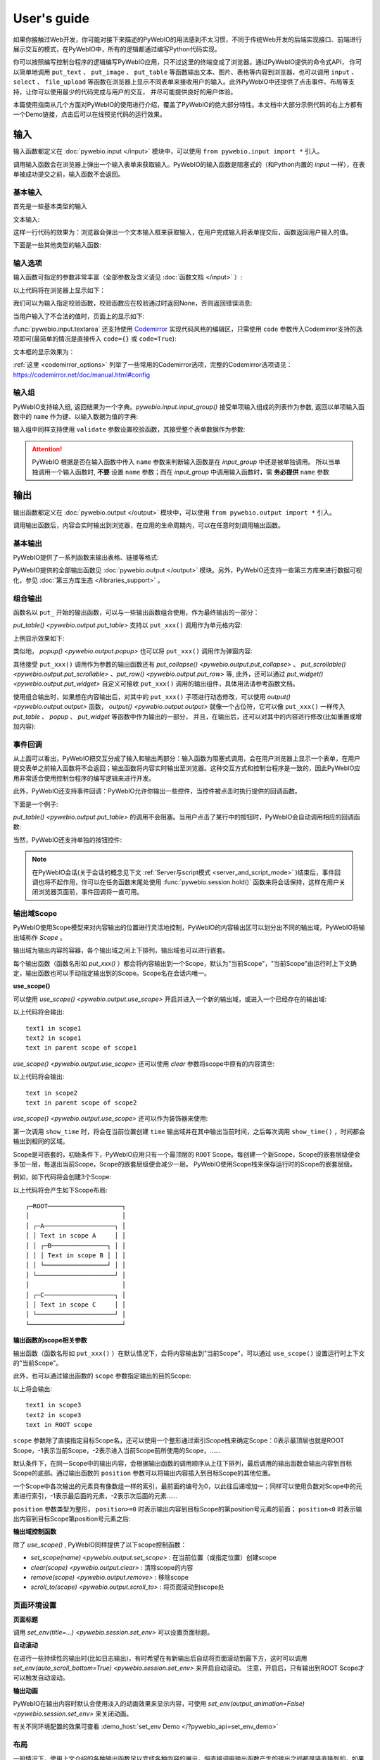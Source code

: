 User's guide
============

如果你接触过Web开发，你可能对接下来描述的PyWebIO的用法感到不太习惯，不同于传统Web开发的后端实现接口、前端进行展示交互的模式，在PyWebIO中，所有的逻辑都通过编写Python代码实现。

你可以按照编写控制台程序的逻辑编写PyWebIO应用，只不过这里的终端变成了浏览器。通过PyWebIO提供的命令式API，
你可以简单地调用 ``put_text`` 、 ``put_image`` 、 ``put_table`` 等函数输出文本、图片、表格等内容到浏览器，也可以调用 ``input`` 、 ``select`` 、
``file_upload`` 等函数在浏览器上显示不同表单来接收用户的输入。此外PyWebIO中还提供了点击事件、布局等支持，让你可以使用最少的代码完成与用户的交互，
并尽可能提供良好的用户体验。

本篇使用指南从几个方面对PyWebIO的使用进行介绍，覆盖了PyWebIO的绝大部分特性。本文档中大部分示例代码的右上方都有一个Demo链接，点击后可以在线预览代码的运行效果。

输入
------------

输入函数都定义在 :doc:`pywebio.input </input>` 模块中，可以使用 ``from pywebio.input import *`` 引入。

调用输入函数会在浏览器上弹出一个输入表单来获取输入。PyWebIO的输入函数是阻塞式的（和Python内置的 `input` 一样），在表单被成功提交之前，输入函数不会返回。

基本输入
^^^^^^^^^^^

首先是一些基本类型的输入

文本输入:

.. exportable-codeblock::
    :name: text-input
    :summary: 文本输入

    age = input("How old are you?", type=NUMBER)
    put_text('age = %r' % age)  # ..demo-only

这样一行代码的效果为：浏览器会弹出一个文本输入框来获取输入，在用户完成输入将表单提交后，函数返回用户输入的值。

下面是一些其他类型的输入函数:

.. exportable-codeblock::
    :name: basic-input
    :summary: 基本输入

    # 密码输入
    password = input("Input password", type=PASSWORD)
    put_text('password = %r' % password)  # ..demo-only
    ## ----

    # 下拉选择框
    gift = select('Which gift you want?', ['keyboard', 'ipad'])
    put_text('gift = %r' % gift)  # ..demo-only
    ## ----

    # 勾选选项
    agree = checkbox("用户协议", options=['I agree to terms and conditions'])
    put_text('agree = %r' % agree)  # ..demo-only
    ## ----

    # 单选选项
    answer = radio("Choose one", options=['A', 'B', 'C', 'D'])
    put_text('answer = %r' % answer)  # ..demo-only
    ## ----

    # 多行文本输入
    text = textarea('Text Area', rows=3, placeholder='Some text')
    put_text('text = %r' % text)  # ..demo-only
    ## ----

    # 文件上传
    img = file_upload("Select a image:", accept="image/*")
    if img:    # ..demo-only
        put_image(img['content'], title=img['filename'])  # ..demo-only


输入选项
^^^^^^^^^^^

输入函数可指定的参数非常丰富（全部参数及含义请见 :doc:`函数文档 </input>` ）:

.. exportable-codeblock::
    :name: input-args
    :summary: 输入参数

    input('This is label', type=TEXT, placeholder='This is placeholder',
            help_text='This is help text', required=True)

以上代码将在浏览器上显示如下：

.. image:: /assets/input_1.png

我们可以为输入指定校验函数，校验函数应在校验通过时返回None，否则返回错误消息:

.. exportable-codeblock::
    :name: input-valid-func
    :summary: 输入指定校验函数

    def check_age(p):  # 检验函数校验通过时返回None，否则返回错误消息
        if p < 10:
            return 'Too young!!'
        if p > 60:
            return 'Too old!!'

    age = input("How old are you?", type=NUMBER, validate=check_age)
    put_text('age = %r' % age)  # ..demo-only

当用户输入了不合法的值时，页面上的显示如下:

.. image:: /assets/input_2.png


:func:`pywebio.input.textarea` 还支持使用 `Codemirror <https://codemirror.net/>`_ 实现代码风格的编辑区，只需使用 ``code`` 参数传入Codemirror支持的选项即可(最简单的情况是直接传入 ``code={}`` 或 ``code=True``):

.. exportable-codeblock::
    :name: codemirror
    :summary: textarea代码编辑

    code = textarea('Code Edit', code={
        'mode': "python",  # 编辑区代码语言
        'theme': 'darcula',  # 编辑区darcula主题, Visit https://codemirror.net/demo/theme.html#cobalt to get more themes
    }, value='import something\n# Write your python code')
    put_code(code, language='python')  # ..demo-only

文本框的显示效果为：

.. image:: /assets/codemirror_textarea.png

:ref:`这里 <codemirror_options>` 列举了一些常用的Codemirror选项，完整的Codemirror选项请见：https://codemirror.net/doc/manual.html#config

输入组
^^^^^^^

PyWebIO支持输入组, 返回结果为一个字典。`pywebio.input.input_group()` 接受单项输入组成的列表作为参数, 返回以单项输入函数中的 ``name`` 作为键、以输入数据为值的字典:

.. exportable-codeblock::
    :name: input-group
    :summary: 输入组

    def check_age(p):  # 检验函数校验通过时返回None，否则返回错误消息  # ..demo-only
        if p < 10:                  # ..demo-only
            return 'Too young!!'    # ..demo-only
        if p > 60:                  # ..demo-only
            return 'Too old!!'      # ..demo-only
                                    # ..demo-only
    data = input_group("Basic info",[
      input('Input your name', name='name'),
      input('Input your age', name='age', type=NUMBER, validate=check_age)
    ])
    put_text(data['name'], data['age'])

输入组中同样支持使用 ``validate`` 参数设置校验函数，其接受整个表单数据作为参数:

.. exportable-codeblock::
    :name: input-group
    :summary: 输入组

    def check_age(p):  # 检验函数校验通过时返回None，否则返回错误消息  # ..demo-only
        if p < 10:                  # ..demo-only
            return 'Too young!!'    # ..demo-only
        if p > 60:                  # ..demo-only
            return 'Too old!!'      # ..demo-only
                                    # ..demo-only
    def check_form(data):  # 检验函数校验通过时返回None，否则返回 (input name,错误消息)
        if len(data['name']) > 6:
            return ('name', '名字太长！')
        if data['age'] <= 0:
            return ('age', '年龄不能为负数！')

    data = input_group("Basic info",[           # ..demo-only
       input('Input your name', name='name'),   # ..demo-only
       input('Input your age', name='age', type=NUMBER, validate=check_age)  # ..demo-only
    ], validate=check_form)              # ..demo-only
    put_text(data['name'], data['age'])    # ..demo-only

.. attention::
   PyWebIO 根据是否在输入函数中传入 ``name`` 参数来判断输入函数是在 `input_group` 中还是被单独调用。
   所以当单独调用一个输入函数时, **不要** 设置 ``name`` 参数；而在 `input_group` 中调用输入函数时，需 **务必提供** ``name`` 参数

输出
------------

输出函数都定义在 :doc:`pywebio.output </output>` 模块中，可以使用 ``from pywebio.output import *`` 引入。

调用输出函数后，内容会实时输出到浏览器，在应用的生命周期内，可以在任意时刻调用输出函数。

基本输出
^^^^^^^^^^^^^^

PyWebIO提供了一系列函数来输出表格、链接等格式:

.. exportable-codeblock::
    :name: basic-output
    :summary: 基本输出

    # 文本输出
    put_text("Hello world!")
    ## ----

    # 表格输出
    put_table([
        ['商品', '价格'],
        ['苹果', '5.5'],
        ['香蕉', '7'],
    ])
    ## ----

    # Markdown输出
    put_markdown('~~删除线~~')
    ## ----

    # 文件输出
    put_file('hello_word.txt', b'hello word!')
    ## ----

    # 显示一个弹窗
    popup('popup title', 'popup text content')


PyWebIO提供的全部输出函数见 :doc:`pywebio.output </output>` 模块。另外，PyWebIO还支持一些第三方库来进行数据可视化，参见 :doc:`第三方库生态 </libraries_support>` 。

.. _combine_output:

组合输出
^^^^^^^^^^^^^^
函数名以 ``put_`` 开始的输出函数，可以与一些输出函数组合使用，作为最终输出的一部分：

`put_table() <pywebio.output.put_table>` 支持以 ``put_xxx()`` 调用作为单元格内容:

.. exportable-codeblock::
    :name: putxxx
    :summary: 组合输出

    put_table([
        ['Type', 'Content'],
        ['html', put_html('X<sup>2</sup>')],
        ['text', '<hr/>'],  # 等价于 ['text', put_text('<hr/>')]
        ['buttons', put_buttons(['A', 'B'], onclick=...)],  # ..doc-only
        ['buttons', put_buttons(['A', 'B'], onclick=put_text)],  # ..demo-only
        ['markdown', put_markdown('`Awesome PyWebIO!`')],
        ['file', put_file('hello.text', b'hello world')],
        ['table', put_table([['A', 'B'], ['C', 'D']])]
    ])

上例显示效果如下:

.. image:: /assets/put_table.png

类似地， `popup() <pywebio.output.popup>` 也可以将 ``put_xxx()`` 调用作为弹窗内容:

.. exportable-codeblock::
    :name: popup
    :summary: 弹窗

    popup('Popup title', [
        put_html('<h3>Popup Content</h3>'),
        'plain html: <br/>',  # 等价于 put_text('plain html: <br/>')
        put_table([['A', 'B'], ['C', 'D']]),
        put_buttons(['close_popup()'], onclick=lambda _: close_popup())
    ])

其他接受 ``put_xxx()`` 调用作为参数的输出函数还有 `put_collapse() <pywebio.output.put_collapse>` 、 `put_scrollable() <pywebio.output.put_scrollable>` 、`put_row() <pywebio.output.put_row>` 等,
此外，还可以通过 `put_widget() <pywebio.output.put_widget>` 自定义可接收 ``put_xxx()`` 调用的输出组件，具体用法请参考函数文档。

使用组合输出时，如果想在内容输出后，对其中的 ``put_xxx()`` 子项进行动态修改，可以使用 `output() <pywebio.output.output>` 函数，
`output() <pywebio.output.output>` 就像一个占位符，它可以像 ``put_xxx()`` 一样传入 `put_table` 、 `popup` 、 `put_widget` 等函数中作为输出的一部分，
并且，在输出后，还可以对其中的内容进行修改(比如重置或增加内容):

.. exportable-codeblock::
    :name: output
    :summary: 内容占位符——`output()`

    hobby = output(put_text('Coding'))
    put_table([
       ['Name', 'Hobbies'],
       ['Wang', hobby]      # hobby 初始为 Coding
    ])
    ## ----

    hobby.reset(put_text('Movie'))  # hobby 被重置为 Movie
    ## ----
    hobby.append(put_text('Music'), put_text('Drama'))   # 向 hobby 追加 Music, Drama
    ## ----
    hobby.insert(0, put_markdown('**Coding**'))  # 将 Coding 插入 hobby 顶端


事件回调
^^^^^^^^^^^^^^

从上面可以看出，PyWebIO把交互分成了输入和输出两部分：输入函数为阻塞式调用，会在用户浏览器上显示一个表单，在用户提交表单之前输入函数将不会返回；输出函数将内容实时输出至浏览器。这种交互方式和控制台程序是一致的，因此PyWebIO应用非常适合使用控制台程序的编写逻辑来进行开发。

此外，PyWebIO还支持事件回调：PyWebIO允许你输出一些控件，当控件被点击时执行提供的回调函数。

下面是一个例子:

.. exportable-codeblock::
    :name: onclick-callback
    :summary: 事件回调

    from functools import partial

    def edit_row(choice, row):
        put_text("You click %s button ar row %s" % (choice, row))

    put_table([
        ['Idx', 'Actions'],
        [1, put_buttons(['edit', 'delete'], onclick=partial(edit_row, row=1))],
        [2, put_buttons(['edit', 'delete'], onclick=partial(edit_row, row=2))],
        [3, put_buttons(['edit', 'delete'], onclick=partial(edit_row, row=3))],
    ])

`put_table() <pywebio.output.put_table>` 的调用不会阻塞。当用户点击了某行中的按钮时，PyWebIO会自动调用相应的回调函数:

.. image:: /assets/table_onclick.*

当然，PyWebIO还支持单独的按钮控件:

.. exportable-codeblock::
    :name: put-buttons
    :summary: 按钮控件

    def btn_click(btn_val):
        put_text("You click %s button" % btn_val)
    put_buttons(['A', 'B', 'C'], onclick=btn_click)

.. note::
   在PyWebIO会话(关于会话的概念见下文 :ref:`Server与script模式 <server_and_script_mode>` )结束后，事件回调也将不起作用，你可以在任务函数末尾处使用 :func:`pywebio.session.hold()` 函数来将会话保持，这样在用户关闭浏览器页面前，事件回调将一直可用。

输出域Scope
^^^^^^^^^^^^^^
PyWebIO使用Scope模型来对内容输出的位置进行灵活地控制，PyWebIO的内容输出区可以划分出不同的输出域，PyWebIO将输出域称作 `Scope` 。

输出域为输出内容的容器，各个输出域之间上下排列，输出域也可以进行嵌套。

每个输出函数（函数名形如 `put_xxx()` ）都会将内容输出到一个Scope，默认为"当前Scope"，"当前Scope"由运行时上下文确定，输出函数也可以手动指定输出到的Scope。Scope名在会话内唯一。

.. _use_scope:

**use_scope()**

可以使用 `use_scope() <pywebio.output.use_scope>` 开启并进入一个新的输出域，或进入一个已经存在的输出域:

.. exportable-codeblock::
    :name: use-scope
    :summary: 使用`use_scope()`创建或进入输出域

    with use_scope('scope1'):  # 创建并进入scope 'scope1'
        put_text('text1 in scope1')

    put_text('text in parent scope of scope1')

    with use_scope('scope1'):  # 进入之前创建的scope 'scope1'
        put_text('text2 in scope1')

以上代码将会输出::

    text1 in scope1
    text2 in scope1
    text in parent scope of scope1

`use_scope() <pywebio.output.use_scope>` 还可以使用 `clear` 参数将scope中原有的内容清空:

.. exportable-codeblock::
    :name: use-scope
    :summary: 使用`use_scope()`清空输出域内容

    with use_scope('scope2'):
        put_text('create scope2')

    put_text('text in parent scope of scope2')
    ## ----

    with use_scope('scope2', clear=True):  # 进入之前创建的scope2，并清空原有内容
        put_text('text in scope2')

以上代码将会输出::

    text in scope2
    text in parent scope of scope2

`use_scope() <pywebio.output.use_scope>` 还可以作为装饰器来使用:

.. exportable-codeblock::
    :name: use-scope-decorator
    :summary: `use_scope()`作为装饰器来使用

    import time  # ..demo-only
    from datetime import datetime

    @use_scope('time', clear=True)
    def show_time():
        put_text(datetime.now())

    while 1:          # ..demo-only
       show_time()    # ..demo-only
       time.sleep(1)  # ..demo-only

第一次调用 ``show_time`` 时，将会在当前位置创建 ``time`` 输出域并在其中输出当前时间，之后每次调用 ``show_time()`` ，时间都会输出到相同的区域。

Scope是可嵌套的，初始条件下，PyWebIO应用只有一个最顶层的 ``ROOT`` Scope。每创建一个新Scope，Scope的嵌套层级便会多加一层，每退出当前Scope，Scope的嵌套层级便会减少一层。
PyWebIO使用Scope栈来保存运行时的Scope的嵌套层级。

例如，如下代码将会创建3个Scope:

.. exportable-codeblock::
    :name: use-scope-nested
    :summary: 嵌套Scope

    with use_scope('A'):
        put_text('Text in scope A')

        with use_scope('B'):
            put_text('Text in scope B')

    with use_scope('C'):
        put_text('Text in scope C')

    put_html("""<style>                                          # ..demo-only
    #pywebio-scope-A {border: 1px solid red;}                    # ..demo-only
    #pywebio-scope-B {border: 1px solid blue;margin:2px}         # ..demo-only
    #pywebio-scope-C {border: 1px solid green;margin-top:2px}    # ..demo-only
    </style>""")                                                 # ..demo-only
    put_text()                                                   # ..demo-only
    put_buttons([('Put text to %s' % i, i) for i in ('A', 'B', 'C')], lambda s: put_text(s, scope=s))  # ..demo-only


以上代码将会产生如下Scope布局::

   ┌─ROOT────────────────────┐
   │                         │
   │ ┌─A───────────────────┐ │
   │ │ Text in scope A     │ │
   │ │ ┌─B───────────────┐ │ │
   │ │ │ Text in scope B │ │ │
   │ │ └─────────────────┘ │ │
   │ └─────────────────────┘ │
   │                         │
   │ ┌─C───────────────────┐ │
   │ │ Text in scope C     │ │
   │ └─────────────────────┘ │
   └─────────────────────────┘

.. _scope_param:

**输出函数的scope相关参数**

输出函数（函数名形如 ``put_xxx()`` ）在默认情况下，会将内容输出到"当前Scope"，可以通过 ``use_scope()`` 设置运行时上下文的"当前Scope"。

此外，也可以通过输出函数的 ``scope`` 参数指定输出的目的Scope:

.. exportable-codeblock::
    :name: put-xxx-scope
    :summary: 输出函数的`scope`参数

    with use_scope('scope3'):
        put_text('text1 in scope3')   # 输出到当前Scope：scope3
        put_text('text in ROOT scope', scope='ROOT')   # 输出到ROOT Scope

    put_text('text2 in scope3', scope='scope3')   # 输出到scope3

以上将会输出::

    text1 in scope3
    text2 in scope3
    text in ROOT scope

``scope`` 参数除了直接指定目标Scope名，还可以使用一个整形通过索引Scope栈来确定Scope：0表示最顶层也就是ROOT Scope，-1表示当前Scope，-2表示进入当前Scope前所使用的Scope，......

默认条件下，在同一Scope中的输出内容，会根据输出函数的调用顺序从上往下排列，最后调用的输出函数会输出内容到目标Scope的底部。通过输出函数的 ``position`` 参数可以将输出内容插入到目标Scope的其他位置。

一个Scope中各次输出的元素具有像数组一样的索引，最前面的编号为0，以此往后递增加一；同样可以使用负数对Scope中的元素进行索引，-1表示最后面的元素，-2表示次后面的元素......

``position`` 参数类型为整形， ``position>=0`` 时表示输出内容到目标Scope的第position号元素的前面； ``position<0`` 时表示输出内容到目标Scope第position号元素之后:

.. exportable-codeblock::
    :name: put-xxx-position
    :summary: 输出函数的`position`参数

    with use_scope('scope1'):
        put_text('A')               # 输出内容: A
    ## ----
    with use_scope('scope1'):  # ..demo-only
        put_text('B', position=0)   # 输出内容: B A
    ## ----
    with use_scope('scope1'):  # ..demo-only
        put_text('C', position=-2)  # 输出内容: B C A
    ## ----
    with use_scope('scope1'):  # ..demo-only
        put_text('D', position=1)   # 输出内容: B D C A

**输出域控制函数**

除了 `use_scope()` , PyWebIO同样提供了以下scope控制函数：

* `set_scope(name) <pywebio.output.set_scope>` : 在当前位置（或指定位置）创建scope
* `clear(scope) <pywebio.output.clear>` : 清除scope的内容
* `remove(scope) <pywebio.output.remove>` : 移除scope
* `scroll_to(scope) <pywebio.output.scroll_to>` : 将页面滚动到scope处


页面环境设置
^^^^^^^^^^^^^^

**页面标题**

调用 `set_env(title=...) <pywebio.session.set_env>` 可以设置页面标题。

**自动滚动**

在进行一些持续性的输出时(比如日志输出)，有时希望在有新输出后自动将页面滚动到最下方，这时可以调用 `set_env(auto_scroll_bottom=True) <pywebio.session.set_env>` 来开启自动滚动。
注意，开启后，只有输出到ROOT Scope才可以触发自动滚动。

**输出动画**

PyWebIO在输出内容时默认会使用淡入的动画效果来显示内容，可使用 `set_env(output_animation=False) <pywebio.session.set_env>` 来关闭动画。

有关不同环境配置的效果可查看 :demo_host:`set_env Demo </?pywebio_api=set_env_demo>`

布局
^^^^^^^^^^^^^^
一般情况下，使用上文介绍的各种输出函数足以完成各种内容的展示，但直接调用输出函数产生的输出之间都是竖直排列的，如果想实现更复杂的布局（比如在页面左侧显示一个代码块，在右侧显示一个图像），就需要借助布局函数。

``pywebio.output`` 模块提供了3个布局函数，通过对他们进行组合可以完成各种复杂的布局:

* `put_row() <pywebio.output.put_row>` : 使用行布局输出内容. 内容在水平方向上排列
* `put_column() <pywebio.output.put_column>` : 使用列布局输出内容. 内容在竖直方向上排列
* `put_grid() <pywebio.output.put_grid>` : 使用网格布局输出内容

通过组合 ``put_row()`` 和 ``put_column()`` 可以实现灵活布局:

.. exportable-codeblock::
    :name: put-row-column
    :summary: 布局函数

    put_row([
        put_column([
            put_code('A'),
            put_row([
                put_code('B1'), None,  # None 表示输出之间的空白
                put_code('B2'), None,
                put_code('B3'),
            ]),
            put_code('C'),
        ]), None,
        put_code('D'), None,
        put_code('E')
    ])

显示效果如下:

.. image:: /assets/layout.png
   :align: center

布局函数还支持自定义各部分的尺寸::

    put_row([put_image(...), put_image(...)], size='40% 60%')  # 左右两图宽度比2:3

更多布局函数的用法及代码示例请查阅 :ref:`布局函数文档 <style_and_layout>` .

样式
^^^^^^^^^^^^^^
如果你熟悉 `CSS样式 <https://www.google.com/search?q=CSS%E6%A0%B7%E5%BC%8F>`_ ，你还可以使用 `style() <pywebio.output.style>` 函数给输出设定自定义样式。

可以给单个的 ``put_xxx()`` 输出设定CSS样式，也可以配合组合输出使用:

.. exportable-codeblock::
    :name: style
    :summary: 输出样式

    style(put_text('Red'), 'color: red')

    ## ----
    put_table([
        ['A', 'B'],
        ['C', style(put_text('Red'), 'color: red')],
    ])

``style()`` 也接受列表作为输入，``style()`` 会为列表的每一项都设置CSS样式，返回值可以直接输出，可用于任何接受 ``put_xxx()`` 列表的地方:

.. exportable-codeblock::
    :name: style-list
    :summary: 批量设置输出样式

    style([
        put_text('Red'),
        put_markdown('~~del~~')
    ], 'color: red')

    ## ----
    put_collapse('title', style([
        put_text('text'),
        put_markdown('~~del~~'),
    ], 'margin-left: 20px'))


.. _server_and_script_mode:

Server模式与Script模式
------------------------------------

在 :ref:`Hello, world <hello_word>` 一节中，已经知道，PyWebIO支持在普通的脚本中调用和使用
`start_server() <pywebio.platform.tornado.start_server>` 启动一个Web服务两种模式。

**Server模式**

在Server模式下，PyWebIO会启动一个Web服务来持续性地提供服务。需要提供一个任务函数(类似于Web开发中的视图函数)，当用户访问服务地址时，PyWebIO会开启一个新会话并运行任务函数。

使用 `start_server() <pywebio.platform.tornado.start_server>` 来启动PyWebIO的Server模式， `start_server() <pywebio.platform.tornado.start_server>` 除了接收一个函数作为任务函数外，
还支持传入函数列表或字典，从而使一个PyWebIO Server下可以有多个不同功能的服务，服务之间可以通过 `go_app() <pywebio.session.go_app>` 进行跳转，详细内容见函数文档。

.. attention::

    注意，在Server模式下，仅能在任务函数上下文中对PyWebIO的交互函数进行调用。比如如下调用是 **不被允许的** ::

        import pywebio
        from pywebio.input import input

        port = input('Input port number:')   # ❌ 在任务函数上下文之外调用了PyWebIO交互函数！！
        pywebio.start_server(my_task_func, port=int(port))


**Script模式**

Script模式下，在任何位置都可以调用PyWebIO的交互函数。

如果用户在会话结束之前关闭了浏览器，那么之后会话内对于PyWebIO交互函数的调用将会引发一个 `SessionException <pywebio.exceptions.SessionException>` 异常。

.. _thread_in_server_mode:

并发
^^^^^^^^^^^^^^

PyWebIO 支持在多线程环境中使用。

**Script模式**

在 Script模式下，你可以自由地启动线程，并在其中调用PyWebIO的交互函数。当所有非 `Daemon线程 <https://docs.python.org/3/library/threading.html#thread-objects>`_ 运行结束后，脚本退出。

**Server模式**

Server模式下，如果需要在新创建的线程中使用PyWebIO的交互函数，需要手动调用 `register_thread(thread) <pywebio.session.register_thread>` 对新进程进行注册（这样PyWebIO才能知道新创建的线程属于哪个会话）。
如果新创建的线程中没有使用到PyWebIO的交互函数，则无需注册。没有使用 `register_thread(thread) <pywebio.session.register_thread>` 注册的线程不受会话管理，其调用PyWebIO的交互函数将会产生 `SessionNotFoundException <pywebio.exceptions.SessionNotFoundException>` 异常。
当会话的任务函数和会话内通过 `register_thread(thread) <pywebio.session.register_thread>` 注册的线程都结束运行时，会话关闭。

Server模式下多线程的使用示例::

   def show_time():
       while True:
           with use_scope(name='time', clear=True):
               put_text(datetime.datetime.now())
               time.sleep(1)

   def app():
       t = threading.Thread(target=show_time)
       register_thread(t)
       put_markdown('## Clock')
       t.start()  # 在后台运行show_time()

       # ❌ 没有使用register_thread注册的线程调用PyWebIO交互函数会产生异常
       threading.Thread(target=show_time).start()

       put_text('Background task started.')


   start_server(app, port=8080, debug=True)


.. _session_close:

会话的结束
^^^^^^^^^^^^^^

会话还会因为用户的关闭浏览器而结束，这时当前会话内还未返回的PyWebIO输入函数调用将抛出 `SessionClosedException <pywebio.exceptions.SessionClosedException>` 异常，之后对于PyWebIO交互函数的调用将会产生 `SessionNotFoundException <pywebio.exceptions.SessionNotFoundException>` 或 `SessionClosedException <pywebio.exceptions.SessionClosedException>` 异常。

可以使用 `defer_call(func) <pywebio.session.defer_call>` 来设置会话结束时需要调用的函数。无论是因为用户主动关闭页面还是任务结束使得会话关闭，设置的函数都会被执行。
`defer_call(func) <pywebio.session.defer_call>` 可以用于资源清理等工作。在会话中可以多次调用 `defer_call() <pywebio.session.defer_call>` ,会话结束后将会顺序执行设置的函数。


与Web框架集成
---------------

.. _integration_web_framework:

可以将PyWebIO应用集成到现有的Python Web项目中，PyWebIO应用与Web项目共用一个Web框架。目前支持与Flask、Tornado、Django和aiohttp Web框架的集成。

与Web框架集成需要完成两部分配置：托管PyWebIO前端静态文件；暴露PyWebIO后端接口。这其中需要注意前端页面和后端接口的路径约定，
以及前端静态文件与后端接口分开部署时因为跨域而需要的特别设置。

集成方法
^^^^^^^^^^^

不同Web框架的集成方法如下：

.. tabs::

   .. tab:: Tornado

        需要在Tornado应用中引入两个 ``RequestHandler`` ,
        一个 ``RequestHandler`` 用来提供前端静态文件，另一个 ``RequestHandler`` 用来和浏览器进行WebSocket通讯::

            import tornado.ioloop
            import tornado.web
            from pywebio.platform.tornado import webio_handler
            from pywebio import STATIC_PATH

            class MainHandler(tornado.web.RequestHandler):
                def get(self):
                    self.write("Hello, world")

            if __name__ == "__main__":
                application = tornado.web.Application([
                    (r"/", MainHandler),
                    (r"/tool/io", webio_handler(task_func)),  # task_func 为使用PyWebIO编写的任务函数
                    (r"/tool/(.*)", tornado.web.StaticFileHandler,
                          {"path": STATIC_PATH, 'default_filename': 'index.html'})  # 前端静态文件托管
                ])
                application.listen(port=80, address='localhost')
                tornado.ioloop.IOLoop.current().start()

        以上代码调用 `webio_handler(task_func) <pywebio.platform.tornado.webio_handler>` 来获得PyWebIO和浏览器进行通讯的Tornado `WebSocketHandler <https://www.tornadoweb.org/en/stable/websocket.html#tornado.websocket.WebSocketHandler>`_ ，
        并将其绑定在 ``/tool/io`` 路径下；同时将PyWebIO的静态文件使用 `tornado.web.StaticFileHandler <https://www.tornadoweb.org/en/stable/web.html?highlight=StaticFileHandler#tornado.web.StaticFileHandler>`_ 托管到 ``/tool/(.*)`` 路径下。
        启动Tornado服务器后，访问 ``http://localhost/tool/`` 即可打开PyWebIO应用

        .. attention::

           当使用Tornado后端时，PyWebIO使用WebSocket协议和浏览器进行通讯，如果你的Tornado应用处在反向代理(比如Nginx)之后，
           可能需要特别配置反向代理来支持WebSocket协议，:ref:`这里 <nginx_ws_config>` 有一个Nginx配置WebSocket的例子。

   .. tab:: Flask

        需要添加两个PyWebIO相关的路由：一个用来提供前端静态文件，另一个用来和浏览器进行Http通讯::

            from pywebio.platform.flask import webio_view
            from pywebio import STATIC_PATH
            from flask import Flask, send_from_directory

            app = Flask(__name__)

            # task_func 为使用PyWebIO编写的任务函数
            app.add_url_rule('/io', 'webio_view', webio_view(task_func),
                        methods=['GET', 'POST', 'OPTIONS'])  # 接口需要能接收GET、POST和OPTIONS请求

            @app.route('/')
            @app.route('/<path:static_file>')
            def serve_static_file(static_file='index.html'):
                """前端静态文件托管"""
                return send_from_directory(STATIC_PATH, static_file)

            app.run(host='localhost', port=80)

        以上代码使用 `webio_view(task_func) <pywebio.platform.flask.webio_view>` 来获得运行PyWebIO应用的Flask视图 ，
        并调用 `Flask.add_url_rule <https://flask.palletsprojects.com/en/1.1.x/api/#flask.Flask.add_url_rule>`_ 将其绑定在 ``/io`` 路径下；同时编写视图函数 ``serve_static_file`` 将PyWebIO使用的静态文件托管到 ``/`` 路径下。
        启动Flask应用后，访问 ``http://localhost/`` 即可打开PyWebIO应用

   .. tab:: Django

        在django的路由配置文件 ``urls.py`` 中加入PyWebIO相关的路由即可::

            # urls.py

            from functools import partial
            from django.urls import path
            from django.views.static import serve
            from pywebio import STATIC_PATH
            from pywebio.platform.django import webio_view

            # task_func 为使用PyWebIO编写的任务函数
            webio_view_func = webio_view(task_func)

            urlpatterns = [
                path(r"io", webio_view_func),  # http通信接口
                path(r'', partial(serve, path='index.html'), {'document_root': STATIC_PATH}),  # 前端index.html文件托管
                path(r'<path:path>', serve, {'document_root': STATIC_PATH}),  # 前端其他文件托管
            ]

        需要添加3条路由规则，第一条路由规则将PyWebIO应用的视图函数绑定到 ``/io`` 路径下，第二条路由用于提供PyWebIO的前端index.html文件，最后一个路由用于提供PyWebIO的其他静态文件

        启动Django应用后，访问 ``http://localhost/`` 即可打开PyWebIO应用

   .. tab:: aiohttp

      添加两个PyWebIO相关的路由：一个用来提供前端静态文件，另一个用来和浏览器进行WebSocket通讯::

            from aiohttp import web
            from pywebio.platform.aiohttp import static_routes, webio_handler

            app = web.Application()
            # task_func 为使用PyWebIO编写的任务函数
            app.add_routes([web.get('/io', webio_handler(task_func))])  # websocket通信接口
            app.add_routes(static_routes('/'))  # 前端静态文件托管

            web.run_app(app, host='localhost', port=80)

      启动aiohttp应用后，访问 ``http://localhost/`` 即可打开PyWebIO应用

      .. attention::

        当使用aiohttp后端时，PyWebIO使用WebSocket协议和浏览器进行通讯，如果你的aiohttp应用处在反向代理(比如Nginx)之后，
        可能需要特别配置反向代理来支持WebSocket协议，:ref:`这里 <nginx_ws_config>` 有一个Nginx配置WebSocket的例子。

.. _integration_web_framework_note:

注意事项
^^^^^^^^^^^
**PyWebIO静态资源的托管**

在开发阶段，使用后端框架提供的静态文件服务对于开发和调试都十分方便，上文的与Web框架集成的示例代码也都是使用了后端框架提供的静态文件服务。
但出于性能考虑，托管静态文件最好的方式是使用 `反向代理 <https://en.wikipedia.org/wiki/Reverse_proxy>`_ (比如 `nginx <https://nginx.org/>`_ )
或者 `CDN <https://en.wikipedia.org/wiki/Content_delivery_network>`_ 服务。

**前端页面和后端接口的路径约定**

PyWebIO默认通过当前页面的同级的 ``./io`` API与后端进行通讯。

例如你将PyWebIO静态文件托管到 ``/A/B/C/(.*)`` 路径下，那么你需要将PyWebIO API的路由绑定到 ``/A/B/C/io`` 处；
你也可以在PyWebIO应用的地址中添加 ``pywebio_api`` url参数来指定PyWebIO后端API地址，
例如 ``/A/B/C/?pywebio_api=/D/pywebio`` 将PyWebIO后端API地址设置到了 ``/D/pywebio`` 处。

``pywebio_api`` 参数可以使用相对地址、绝对地址，也可以指定其他服务器。

.. caution::

   需要注意 ``pywebio_api`` 参数的格式：

   * 相对地址可以为 ``./xxx/xxx`` 或 ``xxx/xxx`` 的相对地址格式。
   * 绝对地址以 ``/`` 开头，比如 ``/aaa/bbb`` .
   * 指定其他服务器需要使用完整格式: ``http://example.com:5000/aaa/io`` 、 ``ws://example.com:8080/bbb/ws_io`` ,或者省略协议字段: ``//example.com:8080/aaa/io`` 。省略协议字段时，PyWebIO根据当前页面的协议确定要使用的协议: 若当前页面为http协议，则后端接口自动选择http或ws协议；若当前页面为https协议，则后端接口自动选择https或wss协议。

如果你不想自己托管静态文件，你可以使用PyWebIO的Github Page页面: ``https://wang0618.github.io/PyWebIO/pywebio/html/?pywebio_api=`` ，需要在页面上通过 ``pywebio_api`` 参数传入后端API地址，并且将 ``https://wang0618.github.io`` 加入 ``allowed_origins`` 列表中（见下文"跨域配置"说明）。

**跨域配置**

当后端API与前端页面不在同一host下时，需要在 `webio_handler() <pywebio.platform.tornado.webio_handler>` 或
`webio_view() <pywebio.platform.flask.webio_view>` 中使用 ``allowed_origins`` 或 ``check_origin``
参数来使后端接口允许前端页面的请求。

.. _coroutine_based_session:

基于协程的会话
---------------
此部分内容属于高级特性，您不必使用此部分也可以实现PyWebIO支持的全部功能。PyWebIO中所有仅用于协程会话的函数或方法都在文档中有特别说明。

PyWebIO的会话实现默认是基于线程的，用户每打开一个和服务端的会话连接，PyWebIO会启动一个线程来运行任务函数。
除了基于线程的会话，PyWebIO还提供了基于协程的会话。基于协程的会话接受协程函数作为任务函数。

基于协程的会话为单线程模型，所有会话都运行在一个线程内。对于IO密集型的任务，协程比线程占用更少的资源同时又拥有媲美于线程的性能。
另外，协程的上下文切换具有可预测性，能够减少程序同步与加锁的需要，可以有效避免大多数临界区问题。

使用协程会话
^^^^^^^^^^^^^^^^

要使用基于协程的会话，需要使用 ``async`` 关键字将任务函数声明为协程函数，并使用 ``await`` 语法调用PyWebIO输入函数:

.. code-block:: python
   :emphasize-lines: 5,6

    from pywebio.input import *
    from pywebio.output import *
    from pywebio import start_server

    async def say_hello():
        name = await input("what's your name?")
        put_text('Hello, %s' % name)

    start_server(say_hello, auto_open_webbrowser=True)

在协程任务函数中，也可以使用 ``await`` 调用其他协程或标准库 `asyncio <https://docs.python.org/3/library/asyncio.html>`_ 中的可等待对象( `awaitable objects <https://docs.python.org/3/library/asyncio-task.html#asyncio-awaitables>`_ ):

.. code-block:: python
   :emphasize-lines: 6,10

    import asyncio
    from pywebio import start_server

    async def hello_word():
        put_text('Hello ...')
        await asyncio.sleep(1)  # await asyncio 库中的 awaitable objects
        put_text('... World!')

    async def main():
        await hello_word()  # await 协程
        put_text('Bye, bye')

    start_server(main, auto_open_webbrowser=True)

.. attention::

   在基于协程的会话中， :doc:`pywebio.input </input>` 模块中的定义输入函数都需要使用 ``await`` 语法来获取返回值，
   忘记使用 ``await`` 将会是在使用基于协程的会话时常出现的错误。

   其他在协程会话中也需要使用 ``await`` 语法来进行调用函数有:

    * `pywebio.session.run_asyncio_coroutine(coro_obj) <pywebio.session.run_asyncio_coroutine>`
    * `pywebio.session.eval_js(expression) <pywebio.session.eval_js>`
    * `pywebio.session.hold() <pywebio.session.hold>`

.. warning::

   虽然PyWebIO的协程会话兼容标准库 ``asyncio`` 中的 ``awaitable objects`` ，但 ``asyncio`` 库不兼容PyWebIO协程会话中的 ``awaitable objects`` .

   也就是说，无法将PyWebIO中的 ``awaitable objects`` 传入 ``asyncio`` 中的接受 ``awaitable objects`` 作为参数的函数中，比如如下调用是 **不被支持的** ::

      await asyncio.shield(pywebio.input())
      await asyncio.gather(asyncio.sleep(1), pywebio.session.eval_js('1+1'))
      task = asyncio.create_task(pywebio.input())

协程会话的并发
^^^^^^^^^^^^^^^^

在基于协程的会话中，你可以启动线程，但是无法在其中调用PyWebIO交互函数（ `register_thread() <pywebio.session.register_thread>` 在协程会话中不可用）。
但你可以使用 `run_async(coro) <pywebio.session.run_async>` 来异步执行一个协程对象，新协程内可以使用PyWebIO交互函数::

    from pywebio import start_server
    from pywebio.session import run_async

    async def counter(n):
        for i in range(n):
            put_text(i)
            await asyncio.sleep(1)

    async def main():
        run_async(counter(10))
        put_text('Main coroutine function exited.')


    start_server(main, auto_open_webbrowser=True)

`run_async(coro) <pywebio.session.run_async>` 返回一个 `TaskHandle <pywebio.session.coroutinebased.TaskHandle>` ，通过 `TaskHandle <pywebio.session.coroutinebased.TaskHandle>` 可以查询协程运行状态和关闭协程。

协程会话的关闭
^^^^^^^^^^^^^^^^
与基于线程的会话类似，在基于协程的会话中，当任务函数和在会话内通过 `run_async() <pywebio.session.run_async>` 运行的协程全部结束后，会话关闭。

对于因为用户的关闭浏览器而造成的会话结束，处理逻辑和 :ref:`基于线程的会话 <session_close>` 一致:
此时当前会话内还未返回的PyWebIO输入函数调用将抛出 `SessionClosedException <pywebio.exceptions.SessionClosedException>` 异常，之后对于PyWebIO交互函数的调用将会产生 `SessionNotFoundException <pywebio.exceptions.SessionNotFoundException>` 或 `SessionClosedException <pywebio.exceptions.SessionClosedException>` 异常。

协程会话也同样支持使用 `defer_call(func) <pywebio.session.defer_call>` 来设置会话结束时需要调用的函数。

协程会话与Web框架集成
^^^^^^^^^^^^^^^^^^^^^^^^^

基于协程的会话同样可以与Web框架进行集成，只需要在原来传入任务函数的地方改为传入协程函数即可。

但当前在使用基于协程的会话集成进Flask或Django时，存在一些限制：

一是协程函数内还无法直接通过 ``await`` 直接等待asyncio库中的协程对象，目前需要使用 `run_asyncio_coroutine() <pywebio.session.run_asyncio_coroutine>` 进行包装。

二是，在启动Flask/Django这类基于线程的服务器之前需要启动一个单独的线程来运行事件循环。

使用基于协程的会话集成进Flask的示例:

.. code-block:: python
   :emphasize-lines: 12,25

    import asyncio
    import threading
    from flask import Flask, send_from_directory
    from pywebio import STATIC_PATH
    from pywebio.output import *
    from pywebio.platform.flask import webio_view
    from pywebio.platform.httpbased import run_event_loop
    from pywebio.session import run_asyncio_coroutine

    async def hello_word():
        put_text('Hello ...')
        await run_asyncio_coroutine(asyncio.sleep(1))  # 无法直接 await asyncio.sleep(1)
        put_text('... World!')

    app = Flask(__name__)
    app.add_url_rule('/io', 'webio_view', webio_view(hello_word),
                                methods=['GET', 'POST', 'OPTIONS'])

    @app.route('/')
    @app.route('/<path:static_file>')
    def serve_static_file(static_file='index.html'):
        return send_from_directory(STATIC_PATH, static_file)

    # 事件循环线程
    threading.Thread(target=run_event_loop, daemon=True).start()
    app.run(host='localhost', port=80)

最后，使用PyWebIO编写的协程函数不支持Script模式，总是需要使用 ``start_server`` 来启动一个服务或者集成进Web框架来调用。


Last but not least
---------------------

以上就是PyWebIO的全部功能了，你可以继续阅读接下来的文档，或者立即开始PyWebIO应用的编写了。

最后再提供一条建议，当你在使用PyWebIO遇到设计上的问题时，可以问一下自己：如果在是在终端程序中我会怎么做？
如果你已经有答案了，那么在PyWebIO中一样可以使用这样的方式完成。如果问题依然存在或者觉得解决方案不够好，
你可以考虑使用 `put_buttons() <pywebio.output.put_buttons>` 提供的回调机制。

好了，Have fun with PyWebIO!